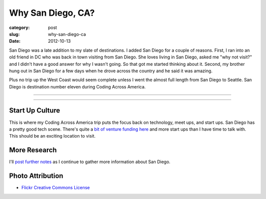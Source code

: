 Why San Diego, CA?
==================

:category: post
:slug: why-san-diego-ca
:date: 2012-10-13

San Diego was a late addition to my slate of destinations. I added San Diego
for a couple of reasons. First, I ran into an old friend in DC who was 
back in town visiting from San Diego. She loves living in San Diego, 
asked me "why not visit?" and I didn't have a good answer for why I 
wasn't going. So that got me started thinking about it. Second, my 
brother hung out in San Diego for a few days when he drove across the 
country and he said it was amazing.

Plus no trip up the West Coast would seem complete unless I went the almost
full length from San Diego to Seattle. San Diego is destination number
eleven during Coding Across America.


----

.. image:: ../img/san-diego-ca-2.jpg
  :width: 640px
  :height: 480px
  :alt: Port of San Diego with the city in the background

----


Start Up Culture
----------------
This is where my Coding Across America trip puts the focus back on technology,
meet ups, and start ups. San Diego has a pretty good tech scene. There's quite
a `bit of venture funding here <http://www.xconomy.com/san-diego/2012/07/20/san-diego-startups-raise-over-300m-from-vcs-in-second-quarter/>`_
and more start ups than I have time to talk with. This should be an exciting
location to visit.


More Research
-------------
I'll `post further notes <../san-diego-ca.html>`_ as I continue to gather 
more information about San Diego.


Photo Attribution
-----------------
* `Flickr Creative Commons License <http://www.flickr.com/photos/portofsandiego/5495014146/>`_

